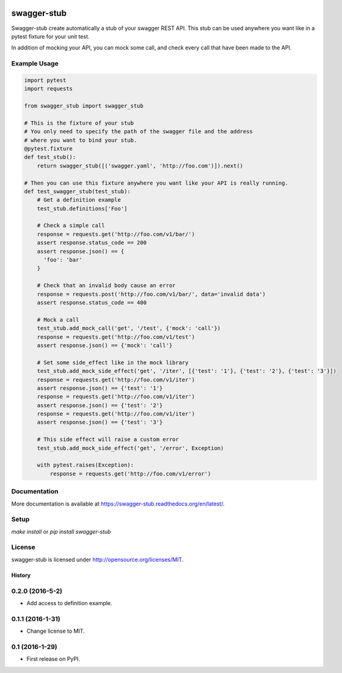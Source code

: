 .. image:: https://travis-ci.org/Trax-air/swagger-stub.svg?branch=master
   :alt: Travis status
   :target: https://travis-ci.org/Trax-air/swagger-stub
.. image:: https://www.quantifiedcode.com/api/v1/project/bab4f51f0bc6420591f7a6cfe426a1c9/badge.svg
  :target: https://www.quantifiedcode.com/app/project/bab4f51f0bc6420591f7a6cfe426a1c9
  :alt: Code issues
.. image:: https://badges.gitter.im/Trax-air/swagger-stub.svg
  :alt: Join the chat at https://gitter.im/Trax-air/swagger-stub
  :target: https://gitter.im/Trax-air/swagger-stub?utm_source=badge&utm_medium=badge&utm_campaign=pr-badge&utm_content=badge
.. image:: https://www.versioneye.com/user/projects/56b4ab470a0ff5003b975492/badge.svg
  :alt: Dependency Status
  :target: https://www.versioneye.com/user/projects/56b4ab470a0ff5003b975492

swagger-stub
==============

Swagger-stub create automatically a stub of your swagger REST API. This stub can be used anywhere you want like in a pytest fixture for your unit test.

In addition of mocking your API, you can mock some call, and check every call that have been made to the API.

Example Usage
-------------

.. code:: python

  import pytest
  import requests

  from swagger_stub import swagger_stub

  # This is the fixture of your stub
  # You only need to specify the path of the swagger file and the address
  # where you want to bind your stub.
  @pytest.fixture
  def test_stub():
      return swagger_stub([('swagger.yaml', 'http://foo.com')]).next()

  # Then you can use this fixture anywhere you want like your API is really running.
  def test_swagger_stub(test_stub):
      # Get a definition example
      test_stub.definitions['Foo']

      # Check a simple call
      response = requests.get('http://foo.com/v1/bar/')
      assert response.status_code == 200
      assert response.json() == {
        'foo': 'bar'
      }

      # Check that an invalid body cause an error
      response = requests.post('http://foo.com/v1/bar/', data='invalid data')
      assert response.status_code == 400

      # Mock a call
      test_stub.add_mock_call('get', '/test', {'mock': 'call'})
      response = requests.get('http://foo.com/v1/test')
      assert response.json() == {'mock': 'call'}

      # Set some side_effect like in the mock library
      test_stub.add_mock_side_effect('get', '/iter', [{'test': '1'}, {'test': '2'}, {'test': '3'}])
      response = requests.get('http://foo.com/v1/iter')
      assert response.json() == {'test': '1'}
      response = requests.get('http://foo.com/v1/iter')
      assert response.json() == {'test': '2'}
      response = requests.get('http://foo.com/v1/iter')
      assert response.json() == {'test': '3'}

      # This side effect will raise a custom error
      test_stub.add_mock_side_effect('get', '/error', Exception)

      with pytest.raises(Exception):
          response = requests.get('http://foo.com/v1/error')

Documentation
-------------

More documentation is available at https://swagger-stub.readthedocs.org/en/latest/.

Setup
-----

`make install` or `pip install swagger-stub`

License
-------

swagger-stub is licensed under http://opensource.org/licenses/MIT.


=======
History
=======

0.2.0 (2016-5-2)
------------------

* Add access to definition example.

0.1.1 (2016-1-31)
------------------

* Change license to MIT.

0.1 (2016-1-29)
------------------

* First release on PyPI.


